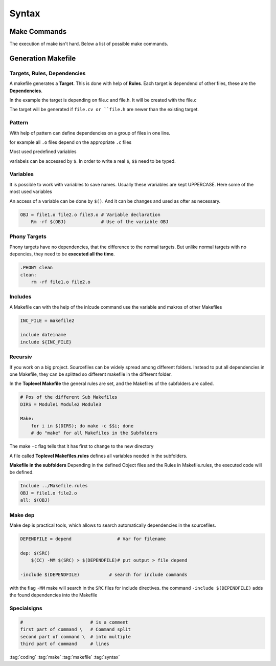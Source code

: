 ======
Syntax
======

Make Commands
=============
The execution of make isn't hard. Below a list of possible make commands.

.. code-block:: bash
   :caption: make_commands

   make                     # search "Makefile" file and executes it
   make makefilename        # search "makefilename" file and executes it
   make -C /.../other_path/ # search "make" file in given path
   make -d                  # gives debug informations
   make -file               # read file as makefile
   make -t                  # make updates the date of the targets

Generation Makefile
===================

Targets, Rules, Dependencies
----------------------------
A makefile generates a **Target**. This is done with help of **Rules**. Each target is dependend of other files, these are the **Dependencies**.

In the example the target is depending on file.c and file.h. It will be created with the file.c

.. code-block:: make
   :caption: make

   target: file.c file.h
       gcc file.c -o target

The target will be generated if ``file.cv or ``file.h`` are newer than the existing target.

Pattern
-------

With help of pattern can define dependencies on a group of files in one line.

for example all ``.o`` files depend on the appropriate ``.c`` files

.. code-block:: make
   :caption: make

   %.o: %.c
       gcc -Wall -g -c $<

Most used predefined variables

.. code-block::
   :caption: predefined variables

   $<     # Name of the first dependency
   $@     # Name of the target
   $+     # List of all dependencies
   $^     # List of all dependencies, doubles will be eliminated

variabels can be accessed by ``$``. In order to write a real ``$``, ``$$`` need to be typed.

Variables
---------

It is possible to work with variables to save names. Usually these vrariables are kept UPPERCASE. Here some of the most used variables

.. code-block::
   :caption: variables

   CC       # Compiler e.g. fcc
   CFLAGS   # Compiler options r.g. -Wall
   LDFLAGS  # Linker options
   OBJ      # Objectfiles *.o
   SRC      # Sourcefiles *.c
   HDR      # Headerfiles *.h

An access of a variable can be done by ``$()``. And it can be changes and used as ofter as necessary.

.. code-block:: make

   OBJ = file1.o file2.o file3.o # Variable declaration
       Rm -rf $(OBJ)             # Use of the variable OBJ

Phony Targets
-------------

Phony targets have no dependencies, that the difference to the normal targets. But unlike normal targets with no depencies, they need to be **executed all the time**.

.. code-block::

   .PHONY clean
   clean:
       rm -rf file1.o file2.o

Includes
--------

A Makefile can with the help of the inlcude command use the variable and makros of other Makefiles

.. code-block:: make

   INC_FILE = makefile2

   include dateiname
   include ${INC_FILE}

Recursiv
--------

If you work on a big project. Sourcefiles can be widely spread among different folders. Instead to put all dependencies in one Makefile, they can be splitted so different makefile in the different folder.

In the **Toplevel Makefile** the general rules are set, and the Makefiles of the subfolders are called.

.. code-block:: make

   # Pos of the different Sub Makefiles
   DIRS = Module1 Module2 Module3

   Make:
       for i in $(DIRS); do make -c $$i; done
       # do "make" for all Makefiles in the Subfolders

The make ``-c`` flag tells that it has first to change to the new directory

A file called **Toplevel Makefiles.rules** defines all variables needed in the subfolders.

.. code-block:: make
   :caption: Makefile.rules

   CFLAGS = -Wall -g
   %.o: %.c                 # all .o depend on .c
       gcc $(CFLAGS) -c $<  # generation .o files

**Makefile in the subfolders**
Depending in the defined Object files and the Rules in Makefile.rules, the executed code will be defined.

.. code-block::

   Include ../Makefile.rules
   OBJ = file1.o file2.o
   all: $(OBJ)

Make dep
--------

Make dep is practical tools, which allows to search automatically dependencies in the sourcefiles.

.. code-block:: make

   DEPENDFILE = depend                 # Var for filename

   dep: $(SRC)
       $(CC) -MM $(SRC) > $(DEPENDFILE)# put output > file depend

   -include $(DEPENDFILE)           # search for include commands


with the flag ``-MM`` make will search in the ``SRC`` files for include directives. the command ``-include $(DEPENDFILE)`` adds the found dependencies into the Makefile

Specialsigns
------------

.. code-block::

   #                         # is a comment
   first part of command \   # Command split
   second part of command \  # into multiple
   third part of command     # lines

:tag:`coding`
:tag:`make`
:tag:`makefile`
:tag:`syntax`